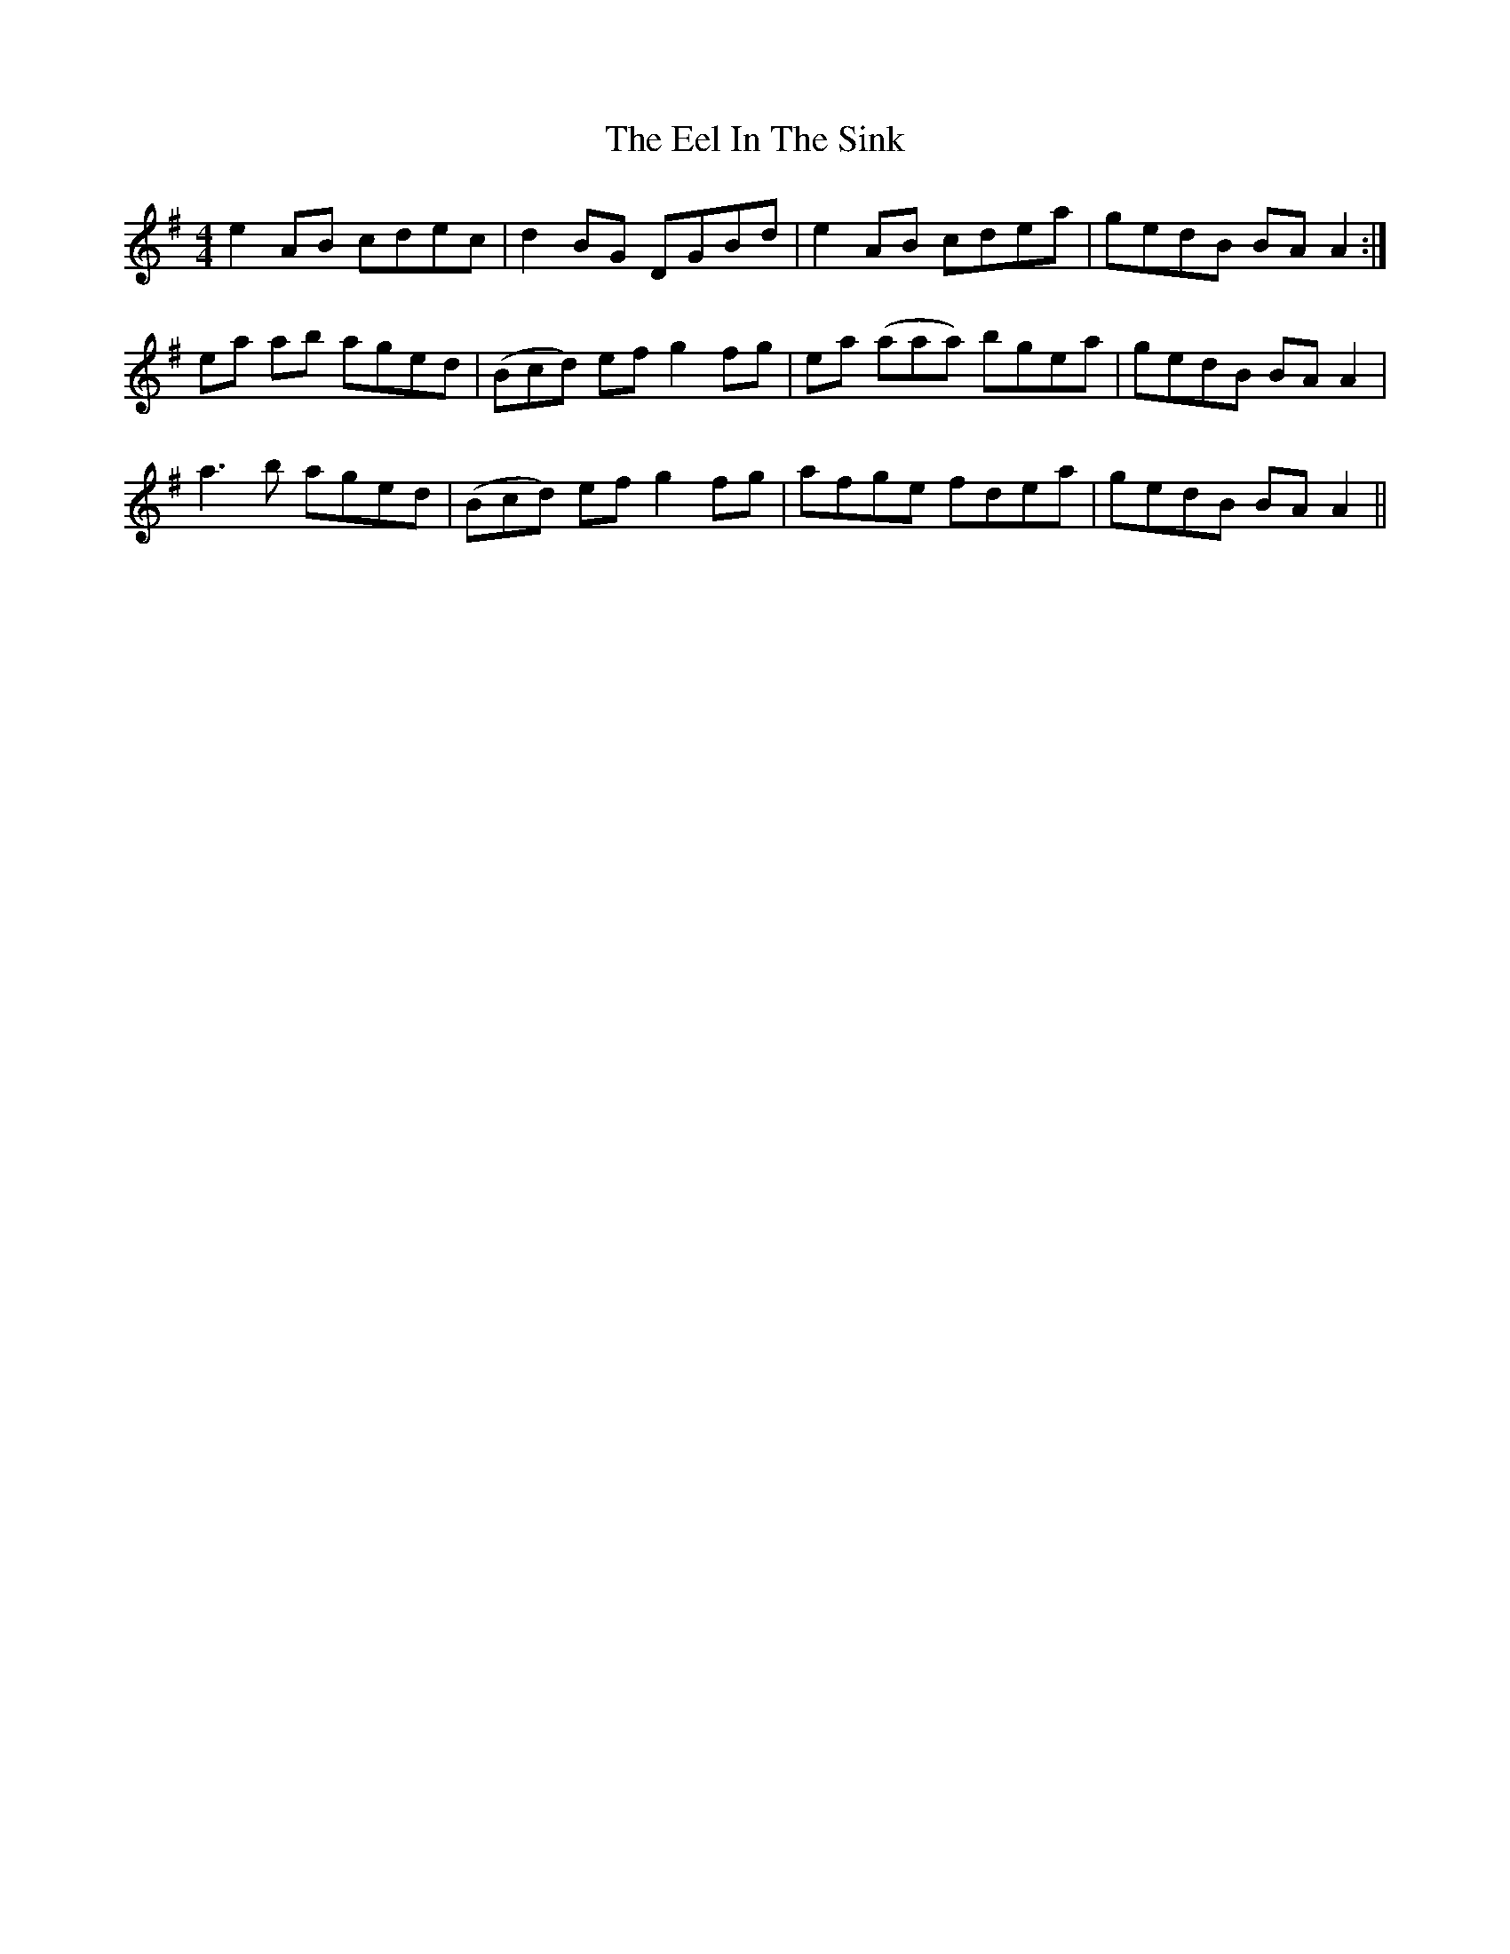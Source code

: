 X: 11598
T: Eel In The Sink, The
R: reel
M: 4/4
K: Gmajor
e2 AB cdec|d2 BG DGBd|e2 AB cdea|gedB BA A2:|
ea ab aged|(Bcd) ef g2 fg|ea (aaa) bgea|gedB BA A2|
a3 b aged|(Bcd) ef g2 fg|afge fdea|gedB BAA2||

